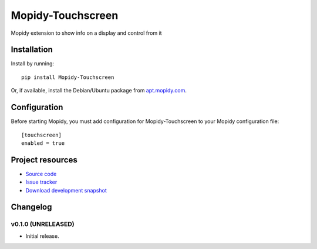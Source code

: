 ****************************
Mopidy-Touchscreen
****************************

.. image:: https://img.shields.io/pypi/v/Mopidy-Touchscreen.svg?style=flat
    :target: https://pypi.python.org/pypi/Mopidy-Touchscreen/
    :alt: Latest PyPI version

.. image:: https://img.shields.io/pypi/dm/Mopidy-Touchscreen.svg?style=flat
    :target: https://pypi.python.org/pypi/Mopidy-Touchscreen/
    :alt: Number of PyPI downloads

.. image:: https://img.shields.io/travis/9and3r/modipy-touchscreen/master.png?style=flat
    :target: https://travis-ci.org/9and3r/modipy-touchscreen
    :alt: Travis CI build status

.. image:: https://img.shields.io/coveralls/9and3r/modipy-touchscreen/master.svg?style=flat
   :target: https://coveralls.io/r/9and3r/modipy-touchscreen?branch=master
   :alt: Test coverage

Mopidy extension to show info on a display and control from it

.. image:: http://i60.tinypic.com/i4l0fq.jpg


Installation
============

Install by running::

    pip install Mopidy-Touchscreen

Or, if available, install the Debian/Ubuntu package from `apt.mopidy.com
<http://apt.mopidy.com/>`_.


Configuration
=============

Before starting Mopidy, you must add configuration for
Mopidy-Touchscreen to your Mopidy configuration file::

    [touchscreen]
    enabled = true


Project resources
=================

- `Source code <https://github.com/9and3r/mopidy-touchscreen>`_
- `Issue tracker <https://github.com/9and3r/mopidy-touchscreen/issues>`_
- `Download development snapshot <https://github.com/9and3r/mopidy-touchscreen/archive/master.tar.gz#egg=Mopidy-Touchscreen-dev>`_


Changelog
=========

v0.1.0 (UNRELEASED)
----------------------------------------

- Initial release.
